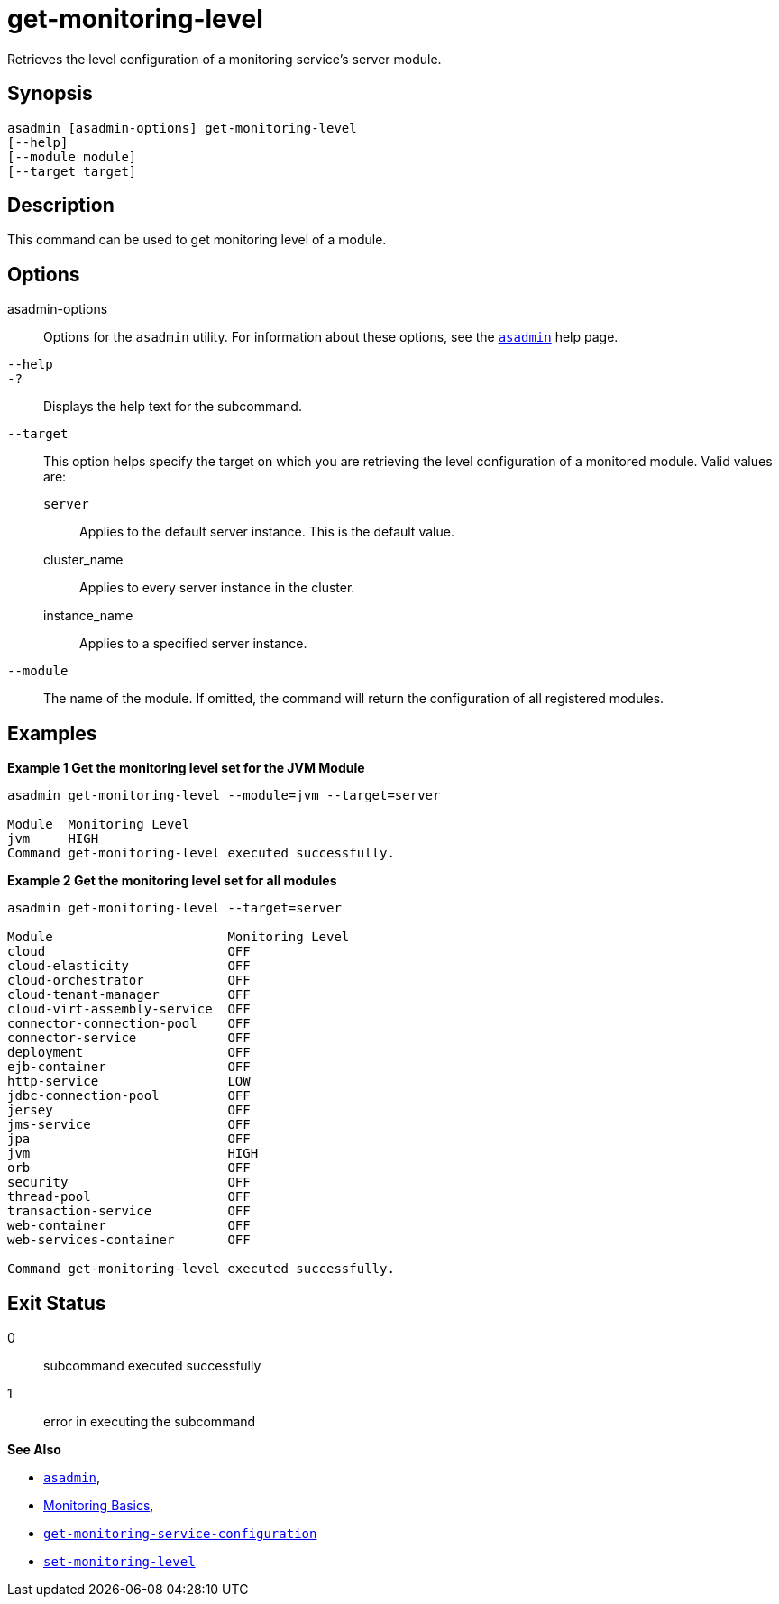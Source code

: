 [[get-monitoring-level]]
= get-monitoring-level

Retrieves the level configuration of a monitoring service's server module.

[[synopsis]]
== Synopsis

[source,shell]
----
asadmin [asadmin-options] get-monitoring-level
[--help]
[--module module]
[--target target]
----

[[description]]
== Description

This command can be used to get monitoring level of a module.

[[options]]
== Options

asadmin-options::
Options for the `asadmin` utility. For information about these options, see the xref:Technical Documentation/Payara Server Documentation/Command Reference/asadmin.adoc#asadmin-1m[`asadmin`] help page.
`--help`::
`-?`::
Displays the help text for the subcommand.
`--target`::
This option helps specify the target on which you are retrieving the level configuration of a monitored module. Valid values are: +
`server`;;
Applies to the default server instance. This is the default value.
cluster_name;;
Applies to every server instance in the cluster.
instance_name;;
Applies to a specified server instance.
`--module`::
The name of the module. If omitted, the command will return the configuration of all registered modules.

[[examples]]
== Examples

*Example 1 Get the monitoring level set for the JVM Module*

[source, shell]
----
asadmin get-monitoring-level --module=jvm --target=server

Module  Monitoring Level
jvm     HIGH
Command get-monitoring-level executed successfully.

----

*Example 2 Get the monitoring level set for all modules*

[source, shell]
----
asadmin get-monitoring-level --target=server

Module                       Monitoring Level
cloud                        OFF
cloud-elasticity             OFF
cloud-orchestrator           OFF
cloud-tenant-manager         OFF
cloud-virt-assembly-service  OFF
connector-connection-pool    OFF
connector-service            OFF
deployment                   OFF
ejb-container                OFF
http-service                 LOW
jdbc-connection-pool         OFF
jersey                       OFF
jms-service                  OFF
jpa                          OFF
jvm                          HIGH
orb                          OFF
security                     OFF
thread-pool                  OFF
transaction-service          OFF
web-container                OFF
web-services-container       OFF

Command get-monitoring-level executed successfully.

----

[[exit-status]]
== Exit Status

0::
subcommand executed successfully
1::
error in executing the subcommand

*See Also*

* xref:Technical Documentation/Payara Server Documentation/Command Reference/asadmin.adoc#asadmin-1m[`asadmin`],
* xref:Technical Documentation/Payara Server Documentation/Command Reference/monitoring.adoc[Monitoring Basics],
* xref:Technical Documentation/Payara Server Documentation/Command Reference/get-monitoring-service-configuration.adoc[`get-monitoring-service-configuration`]
* xref:Technical Documentation/Payara Server Documentation/Command Reference/set-monitoring-level.adoc[`set-monitoring-level`]
